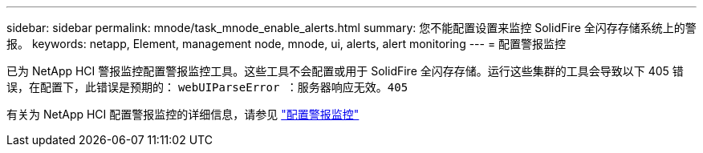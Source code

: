 ---
sidebar: sidebar 
permalink: mnode/task_mnode_enable_alerts.html 
summary: 您不能配置设置来监控 SolidFire 全闪存存储系统上的警报。 
keywords: netapp, Element, management node, mnode, ui, alerts, alert monitoring 
---
= 配置警报监控


[role="lead"]
已为 NetApp HCI 警报监控配置警报监控工具。这些工具不会配置或用于 SolidFire 全闪存存储。运行这些集群的工具会导致以下 405 错误，在配置下，此错误是预期的： `webUIParseError ：服务器响应无效。405`

有关为 NetApp HCI 配置警报监控的详细信息，请参见 link:https://docs.netapp.com/us-en/hci/docs/task_mnode_enable_alerts.html["配置警报监控"^]
